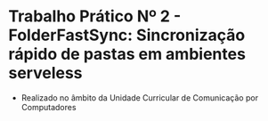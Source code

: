 
* Trabalho Prático Nº 2 - FolderFastSync: Sincronização rápido de pastas em ambientes serveless

+ Realizado no âmbito da Unidade Curricular de Comunicação por Computadores
